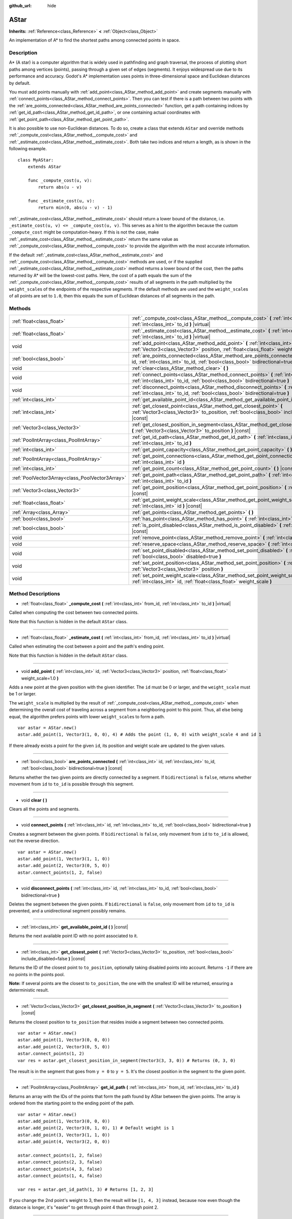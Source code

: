 :github_url: hide

.. Generated automatically by doc/tools/make_rst.py in Godot's source tree.
.. DO NOT EDIT THIS FILE, but the AStar.xml source instead.
.. The source is found in doc/classes or modules/<name>/doc_classes.

.. _class_AStar:

AStar
=====

**Inherits:** :ref:`Reference<class_Reference>` **<** :ref:`Object<class_Object>`

An implementation of A\* to find the shortest paths among connected points in space.

Description
-----------

A\* (A star) is a computer algorithm that is widely used in pathfinding and graph traversal, the process of plotting short paths among vertices (points), passing through a given set of edges (segments). It enjoys widespread use due to its performance and accuracy. Godot's A\* implementation uses points in three-dimensional space and Euclidean distances by default.

You must add points manually with :ref:`add_point<class_AStar_method_add_point>` and create segments manually with :ref:`connect_points<class_AStar_method_connect_points>`. Then you can test if there is a path between two points with the :ref:`are_points_connected<class_AStar_method_are_points_connected>` function, get a path containing indices by :ref:`get_id_path<class_AStar_method_get_id_path>`, or one containing actual coordinates with :ref:`get_point_path<class_AStar_method_get_point_path>`.

It is also possible to use non-Euclidean distances. To do so, create a class that extends ``AStar`` and override methods :ref:`_compute_cost<class_AStar_method__compute_cost>` and :ref:`_estimate_cost<class_AStar_method__estimate_cost>`. Both take two indices and return a length, as is shown in the following example.

::

    class MyAStar:
        extends AStar
    
        func _compute_cost(u, v):
            return abs(u - v)
    
        func _estimate_cost(u, v):
            return min(0, abs(u - v) - 1)

\ :ref:`_estimate_cost<class_AStar_method__estimate_cost>` should return a lower bound of the distance, i.e. ``_estimate_cost(u, v) <= _compute_cost(u, v)``. This serves as a hint to the algorithm because the custom ``_compute_cost`` might be computation-heavy. If this is not the case, make :ref:`_estimate_cost<class_AStar_method__estimate_cost>` return the same value as :ref:`_compute_cost<class_AStar_method__compute_cost>` to provide the algorithm with the most accurate information.

If the default :ref:`_estimate_cost<class_AStar_method__estimate_cost>` and :ref:`_compute_cost<class_AStar_method__compute_cost>` methods are used, or if the supplied :ref:`_estimate_cost<class_AStar_method__estimate_cost>` method returns a lower bound of the cost, then the paths returned by A\* will be the lowest-cost paths. Here, the cost of a path equals the sum of the :ref:`_compute_cost<class_AStar_method__compute_cost>` results of all segments in the path multiplied by the ``weight_scale``\ s of the endpoints of the respective segments. If the default methods are used and the ``weight_scale``\ s of all points are set to ``1.0``, then this equals the sum of Euclidean distances of all segments in the path.

Methods
-------

+-------------------------------------------------+--------------------------------------------------------------------------------------------------------------------------------------------------------------------------------------------+
| :ref:`float<class_float>`                       | :ref:`_compute_cost<class_AStar_method__compute_cost>` **(** :ref:`int<class_int>` from_id, :ref:`int<class_int>` to_id **)** |virtual|                                                    |
+-------------------------------------------------+--------------------------------------------------------------------------------------------------------------------------------------------------------------------------------------------+
| :ref:`float<class_float>`                       | :ref:`_estimate_cost<class_AStar_method__estimate_cost>` **(** :ref:`int<class_int>` from_id, :ref:`int<class_int>` to_id **)** |virtual|                                                  |
+-------------------------------------------------+--------------------------------------------------------------------------------------------------------------------------------------------------------------------------------------------+
| void                                            | :ref:`add_point<class_AStar_method_add_point>` **(** :ref:`int<class_int>` id, :ref:`Vector3<class_Vector3>` position, :ref:`float<class_float>` weight_scale=1.0 **)**                    |
+-------------------------------------------------+--------------------------------------------------------------------------------------------------------------------------------------------------------------------------------------------+
| :ref:`bool<class_bool>`                         | :ref:`are_points_connected<class_AStar_method_are_points_connected>` **(** :ref:`int<class_int>` id, :ref:`int<class_int>` to_id, :ref:`bool<class_bool>` bidirectional=true **)** |const| |
+-------------------------------------------------+--------------------------------------------------------------------------------------------------------------------------------------------------------------------------------------------+
| void                                            | :ref:`clear<class_AStar_method_clear>` **(** **)**                                                                                                                                         |
+-------------------------------------------------+--------------------------------------------------------------------------------------------------------------------------------------------------------------------------------------------+
| void                                            | :ref:`connect_points<class_AStar_method_connect_points>` **(** :ref:`int<class_int>` id, :ref:`int<class_int>` to_id, :ref:`bool<class_bool>` bidirectional=true **)**                     |
+-------------------------------------------------+--------------------------------------------------------------------------------------------------------------------------------------------------------------------------------------------+
| void                                            | :ref:`disconnect_points<class_AStar_method_disconnect_points>` **(** :ref:`int<class_int>` id, :ref:`int<class_int>` to_id, :ref:`bool<class_bool>` bidirectional=true **)**               |
+-------------------------------------------------+--------------------------------------------------------------------------------------------------------------------------------------------------------------------------------------------+
| :ref:`int<class_int>`                           | :ref:`get_available_point_id<class_AStar_method_get_available_point_id>` **(** **)** |const|                                                                                               |
+-------------------------------------------------+--------------------------------------------------------------------------------------------------------------------------------------------------------------------------------------------+
| :ref:`int<class_int>`                           | :ref:`get_closest_point<class_AStar_method_get_closest_point>` **(** :ref:`Vector3<class_Vector3>` to_position, :ref:`bool<class_bool>` include_disabled=false **)** |const|               |
+-------------------------------------------------+--------------------------------------------------------------------------------------------------------------------------------------------------------------------------------------------+
| :ref:`Vector3<class_Vector3>`                   | :ref:`get_closest_position_in_segment<class_AStar_method_get_closest_position_in_segment>` **(** :ref:`Vector3<class_Vector3>` to_position **)** |const|                                   |
+-------------------------------------------------+--------------------------------------------------------------------------------------------------------------------------------------------------------------------------------------------+
| :ref:`PoolIntArray<class_PoolIntArray>`         | :ref:`get_id_path<class_AStar_method_get_id_path>` **(** :ref:`int<class_int>` from_id, :ref:`int<class_int>` to_id **)**                                                                  |
+-------------------------------------------------+--------------------------------------------------------------------------------------------------------------------------------------------------------------------------------------------+
| :ref:`int<class_int>`                           | :ref:`get_point_capacity<class_AStar_method_get_point_capacity>` **(** **)** |const|                                                                                                       |
+-------------------------------------------------+--------------------------------------------------------------------------------------------------------------------------------------------------------------------------------------------+
| :ref:`PoolIntArray<class_PoolIntArray>`         | :ref:`get_point_connections<class_AStar_method_get_point_connections>` **(** :ref:`int<class_int>` id **)**                                                                                |
+-------------------------------------------------+--------------------------------------------------------------------------------------------------------------------------------------------------------------------------------------------+
| :ref:`int<class_int>`                           | :ref:`get_point_count<class_AStar_method_get_point_count>` **(** **)** |const|                                                                                                             |
+-------------------------------------------------+--------------------------------------------------------------------------------------------------------------------------------------------------------------------------------------------+
| :ref:`PoolVector3Array<class_PoolVector3Array>` | :ref:`get_point_path<class_AStar_method_get_point_path>` **(** :ref:`int<class_int>` from_id, :ref:`int<class_int>` to_id **)**                                                            |
+-------------------------------------------------+--------------------------------------------------------------------------------------------------------------------------------------------------------------------------------------------+
| :ref:`Vector3<class_Vector3>`                   | :ref:`get_point_position<class_AStar_method_get_point_position>` **(** :ref:`int<class_int>` id **)** |const|                                                                              |
+-------------------------------------------------+--------------------------------------------------------------------------------------------------------------------------------------------------------------------------------------------+
| :ref:`float<class_float>`                       | :ref:`get_point_weight_scale<class_AStar_method_get_point_weight_scale>` **(** :ref:`int<class_int>` id **)** |const|                                                                      |
+-------------------------------------------------+--------------------------------------------------------------------------------------------------------------------------------------------------------------------------------------------+
| :ref:`Array<class_Array>`                       | :ref:`get_points<class_AStar_method_get_points>` **(** **)**                                                                                                                               |
+-------------------------------------------------+--------------------------------------------------------------------------------------------------------------------------------------------------------------------------------------------+
| :ref:`bool<class_bool>`                         | :ref:`has_point<class_AStar_method_has_point>` **(** :ref:`int<class_int>` id **)** |const|                                                                                                |
+-------------------------------------------------+--------------------------------------------------------------------------------------------------------------------------------------------------------------------------------------------+
| :ref:`bool<class_bool>`                         | :ref:`is_point_disabled<class_AStar_method_is_point_disabled>` **(** :ref:`int<class_int>` id **)** |const|                                                                                |
+-------------------------------------------------+--------------------------------------------------------------------------------------------------------------------------------------------------------------------------------------------+
| void                                            | :ref:`remove_point<class_AStar_method_remove_point>` **(** :ref:`int<class_int>` id **)**                                                                                                  |
+-------------------------------------------------+--------------------------------------------------------------------------------------------------------------------------------------------------------------------------------------------+
| void                                            | :ref:`reserve_space<class_AStar_method_reserve_space>` **(** :ref:`int<class_int>` num_nodes **)**                                                                                         |
+-------------------------------------------------+--------------------------------------------------------------------------------------------------------------------------------------------------------------------------------------------+
| void                                            | :ref:`set_point_disabled<class_AStar_method_set_point_disabled>` **(** :ref:`int<class_int>` id, :ref:`bool<class_bool>` disabled=true **)**                                               |
+-------------------------------------------------+--------------------------------------------------------------------------------------------------------------------------------------------------------------------------------------------+
| void                                            | :ref:`set_point_position<class_AStar_method_set_point_position>` **(** :ref:`int<class_int>` id, :ref:`Vector3<class_Vector3>` position **)**                                              |
+-------------------------------------------------+--------------------------------------------------------------------------------------------------------------------------------------------------------------------------------------------+
| void                                            | :ref:`set_point_weight_scale<class_AStar_method_set_point_weight_scale>` **(** :ref:`int<class_int>` id, :ref:`float<class_float>` weight_scale **)**                                      |
+-------------------------------------------------+--------------------------------------------------------------------------------------------------------------------------------------------------------------------------------------------+

Method Descriptions
-------------------

.. _class_AStar_method__compute_cost:

- :ref:`float<class_float>` **_compute_cost** **(** :ref:`int<class_int>` from_id, :ref:`int<class_int>` to_id **)** |virtual|

Called when computing the cost between two connected points.

Note that this function is hidden in the default ``AStar`` class.

----

.. _class_AStar_method__estimate_cost:

- :ref:`float<class_float>` **_estimate_cost** **(** :ref:`int<class_int>` from_id, :ref:`int<class_int>` to_id **)** |virtual|

Called when estimating the cost between a point and the path's ending point.

Note that this function is hidden in the default ``AStar`` class.

----

.. _class_AStar_method_add_point:

- void **add_point** **(** :ref:`int<class_int>` id, :ref:`Vector3<class_Vector3>` position, :ref:`float<class_float>` weight_scale=1.0 **)**

Adds a new point at the given position with the given identifier. The ``id`` must be 0 or larger, and the ``weight_scale`` must be 1 or larger.

The ``weight_scale`` is multiplied by the result of :ref:`_compute_cost<class_AStar_method__compute_cost>` when determining the overall cost of traveling across a segment from a neighboring point to this point. Thus, all else being equal, the algorithm prefers points with lower ``weight_scale``\ s to form a path.

::

    var astar = AStar.new()
    astar.add_point(1, Vector3(1, 0, 0), 4) # Adds the point (1, 0, 0) with weight_scale 4 and id 1

If there already exists a point for the given ``id``, its position and weight scale are updated to the given values.

----

.. _class_AStar_method_are_points_connected:

- :ref:`bool<class_bool>` **are_points_connected** **(** :ref:`int<class_int>` id, :ref:`int<class_int>` to_id, :ref:`bool<class_bool>` bidirectional=true **)** |const|

Returns whether the two given points are directly connected by a segment. If ``bidirectional`` is ``false``, returns whether movement from ``id`` to ``to_id`` is possible through this segment.

----

.. _class_AStar_method_clear:

- void **clear** **(** **)**

Clears all the points and segments.

----

.. _class_AStar_method_connect_points:

- void **connect_points** **(** :ref:`int<class_int>` id, :ref:`int<class_int>` to_id, :ref:`bool<class_bool>` bidirectional=true **)**

Creates a segment between the given points. If ``bidirectional`` is ``false``, only movement from ``id`` to ``to_id`` is allowed, not the reverse direction.

::

    var astar = AStar.new()
    astar.add_point(1, Vector3(1, 1, 0))
    astar.add_point(2, Vector3(0, 5, 0))
    astar.connect_points(1, 2, false)

----

.. _class_AStar_method_disconnect_points:

- void **disconnect_points** **(** :ref:`int<class_int>` id, :ref:`int<class_int>` to_id, :ref:`bool<class_bool>` bidirectional=true **)**

Deletes the segment between the given points. If ``bidirectional`` is ``false``, only movement from ``id`` to ``to_id`` is prevented, and a unidirectional segment possibly remains.

----

.. _class_AStar_method_get_available_point_id:

- :ref:`int<class_int>` **get_available_point_id** **(** **)** |const|

Returns the next available point ID with no point associated to it.

----

.. _class_AStar_method_get_closest_point:

- :ref:`int<class_int>` **get_closest_point** **(** :ref:`Vector3<class_Vector3>` to_position, :ref:`bool<class_bool>` include_disabled=false **)** |const|

Returns the ID of the closest point to ``to_position``, optionally taking disabled points into account. Returns ``-1`` if there are no points in the points pool.

\ **Note:** If several points are the closest to ``to_position``, the one with the smallest ID will be returned, ensuring a deterministic result.

----

.. _class_AStar_method_get_closest_position_in_segment:

- :ref:`Vector3<class_Vector3>` **get_closest_position_in_segment** **(** :ref:`Vector3<class_Vector3>` to_position **)** |const|

Returns the closest position to ``to_position`` that resides inside a segment between two connected points.

::

    var astar = AStar.new()
    astar.add_point(1, Vector3(0, 0, 0))
    astar.add_point(2, Vector3(0, 5, 0))
    astar.connect_points(1, 2)
    var res = astar.get_closest_position_in_segment(Vector3(3, 3, 0)) # Returns (0, 3, 0)

The result is in the segment that goes from ``y = 0`` to ``y = 5``. It's the closest position in the segment to the given point.

----

.. _class_AStar_method_get_id_path:

- :ref:`PoolIntArray<class_PoolIntArray>` **get_id_path** **(** :ref:`int<class_int>` from_id, :ref:`int<class_int>` to_id **)**

Returns an array with the IDs of the points that form the path found by AStar between the given points. The array is ordered from the starting point to the ending point of the path.

::

    var astar = AStar.new()
    astar.add_point(1, Vector3(0, 0, 0))
    astar.add_point(2, Vector3(0, 1, 0), 1) # Default weight is 1
    astar.add_point(3, Vector3(1, 1, 0))
    astar.add_point(4, Vector3(2, 0, 0))
    
    astar.connect_points(1, 2, false)
    astar.connect_points(2, 3, false)
    astar.connect_points(4, 3, false)
    astar.connect_points(1, 4, false)
    
    var res = astar.get_id_path(1, 3) # Returns [1, 2, 3]

If you change the 2nd point's weight to 3, then the result will be ``[1, 4, 3]`` instead, because now even though the distance is longer, it's "easier" to get through point 4 than through point 2.

----

.. _class_AStar_method_get_point_capacity:

- :ref:`int<class_int>` **get_point_capacity** **(** **)** |const|

Returns the capacity of the structure backing the points, useful in conjunction with ``reserve_space``.

----

.. _class_AStar_method_get_point_connections:

- :ref:`PoolIntArray<class_PoolIntArray>` **get_point_connections** **(** :ref:`int<class_int>` id **)**

Returns an array with the IDs of the points that form the connection with the given point.

::

    var astar = AStar.new()
    astar.add_point(1, Vector3(0, 0, 0))
    astar.add_point(2, Vector3(0, 1, 0))
    astar.add_point(3, Vector3(1, 1, 0))
    astar.add_point(4, Vector3(2, 0, 0))
    
    astar.connect_points(1, 2, true)
    astar.connect_points(1, 3, true)
    
    var neighbors = astar.get_point_connections(1) # Returns [2, 3]

----

.. _class_AStar_method_get_point_count:

- :ref:`int<class_int>` **get_point_count** **(** **)** |const|

Returns the number of points currently in the points pool.

----

.. _class_AStar_method_get_point_path:

- :ref:`PoolVector3Array<class_PoolVector3Array>` **get_point_path** **(** :ref:`int<class_int>` from_id, :ref:`int<class_int>` to_id **)**

Returns an array with the points that are in the path found by AStar between the given points. The array is ordered from the starting point to the ending point of the path.

\ **Note:** This method is not thread-safe. If called from a :ref:`Thread<class_Thread>`, it will return an empty :ref:`PoolVector3Array<class_PoolVector3Array>` and will print an error message.

----

.. _class_AStar_method_get_point_position:

- :ref:`Vector3<class_Vector3>` **get_point_position** **(** :ref:`int<class_int>` id **)** |const|

Returns the position of the point associated with the given ``id``.

----

.. _class_AStar_method_get_point_weight_scale:

- :ref:`float<class_float>` **get_point_weight_scale** **(** :ref:`int<class_int>` id **)** |const|

Returns the weight scale of the point associated with the given ``id``.

----

.. _class_AStar_method_get_points:

- :ref:`Array<class_Array>` **get_points** **(** **)**

Returns an array of all points.

----

.. _class_AStar_method_has_point:

- :ref:`bool<class_bool>` **has_point** **(** :ref:`int<class_int>` id **)** |const|

Returns whether a point associated with the given ``id`` exists.

----

.. _class_AStar_method_is_point_disabled:

- :ref:`bool<class_bool>` **is_point_disabled** **(** :ref:`int<class_int>` id **)** |const|

Returns whether a point is disabled or not for pathfinding. By default, all points are enabled.

----

.. _class_AStar_method_remove_point:

- void **remove_point** **(** :ref:`int<class_int>` id **)**

Removes the point associated with the given ``id`` from the points pool.

----

.. _class_AStar_method_reserve_space:

- void **reserve_space** **(** :ref:`int<class_int>` num_nodes **)**

Reserves space internally for ``num_nodes`` points, useful if you're adding a known large number of points at once, for a grid for instance. New capacity must be greater or equals to old capacity.

----

.. _class_AStar_method_set_point_disabled:

- void **set_point_disabled** **(** :ref:`int<class_int>` id, :ref:`bool<class_bool>` disabled=true **)**

Disables or enables the specified point for pathfinding. Useful for making a temporary obstacle.

----

.. _class_AStar_method_set_point_position:

- void **set_point_position** **(** :ref:`int<class_int>` id, :ref:`Vector3<class_Vector3>` position **)**

Sets the ``position`` for the point with the given ``id``.

----

.. _class_AStar_method_set_point_weight_scale:

- void **set_point_weight_scale** **(** :ref:`int<class_int>` id, :ref:`float<class_float>` weight_scale **)**

Sets the ``weight_scale`` for the point with the given ``id``. The ``weight_scale`` is multiplied by the result of :ref:`_compute_cost<class_AStar_method__compute_cost>` when determining the overall cost of traveling across a segment from a neighboring point to this point.

.. |virtual| replace:: :abbr:`virtual (This method should typically be overridden by the user to have any effect.)`
.. |const| replace:: :abbr:`const (This method has no side effects. It doesn't modify any of the instance's member variables.)`
.. |vararg| replace:: :abbr:`vararg (This method accepts any number of arguments after the ones described here.)`
